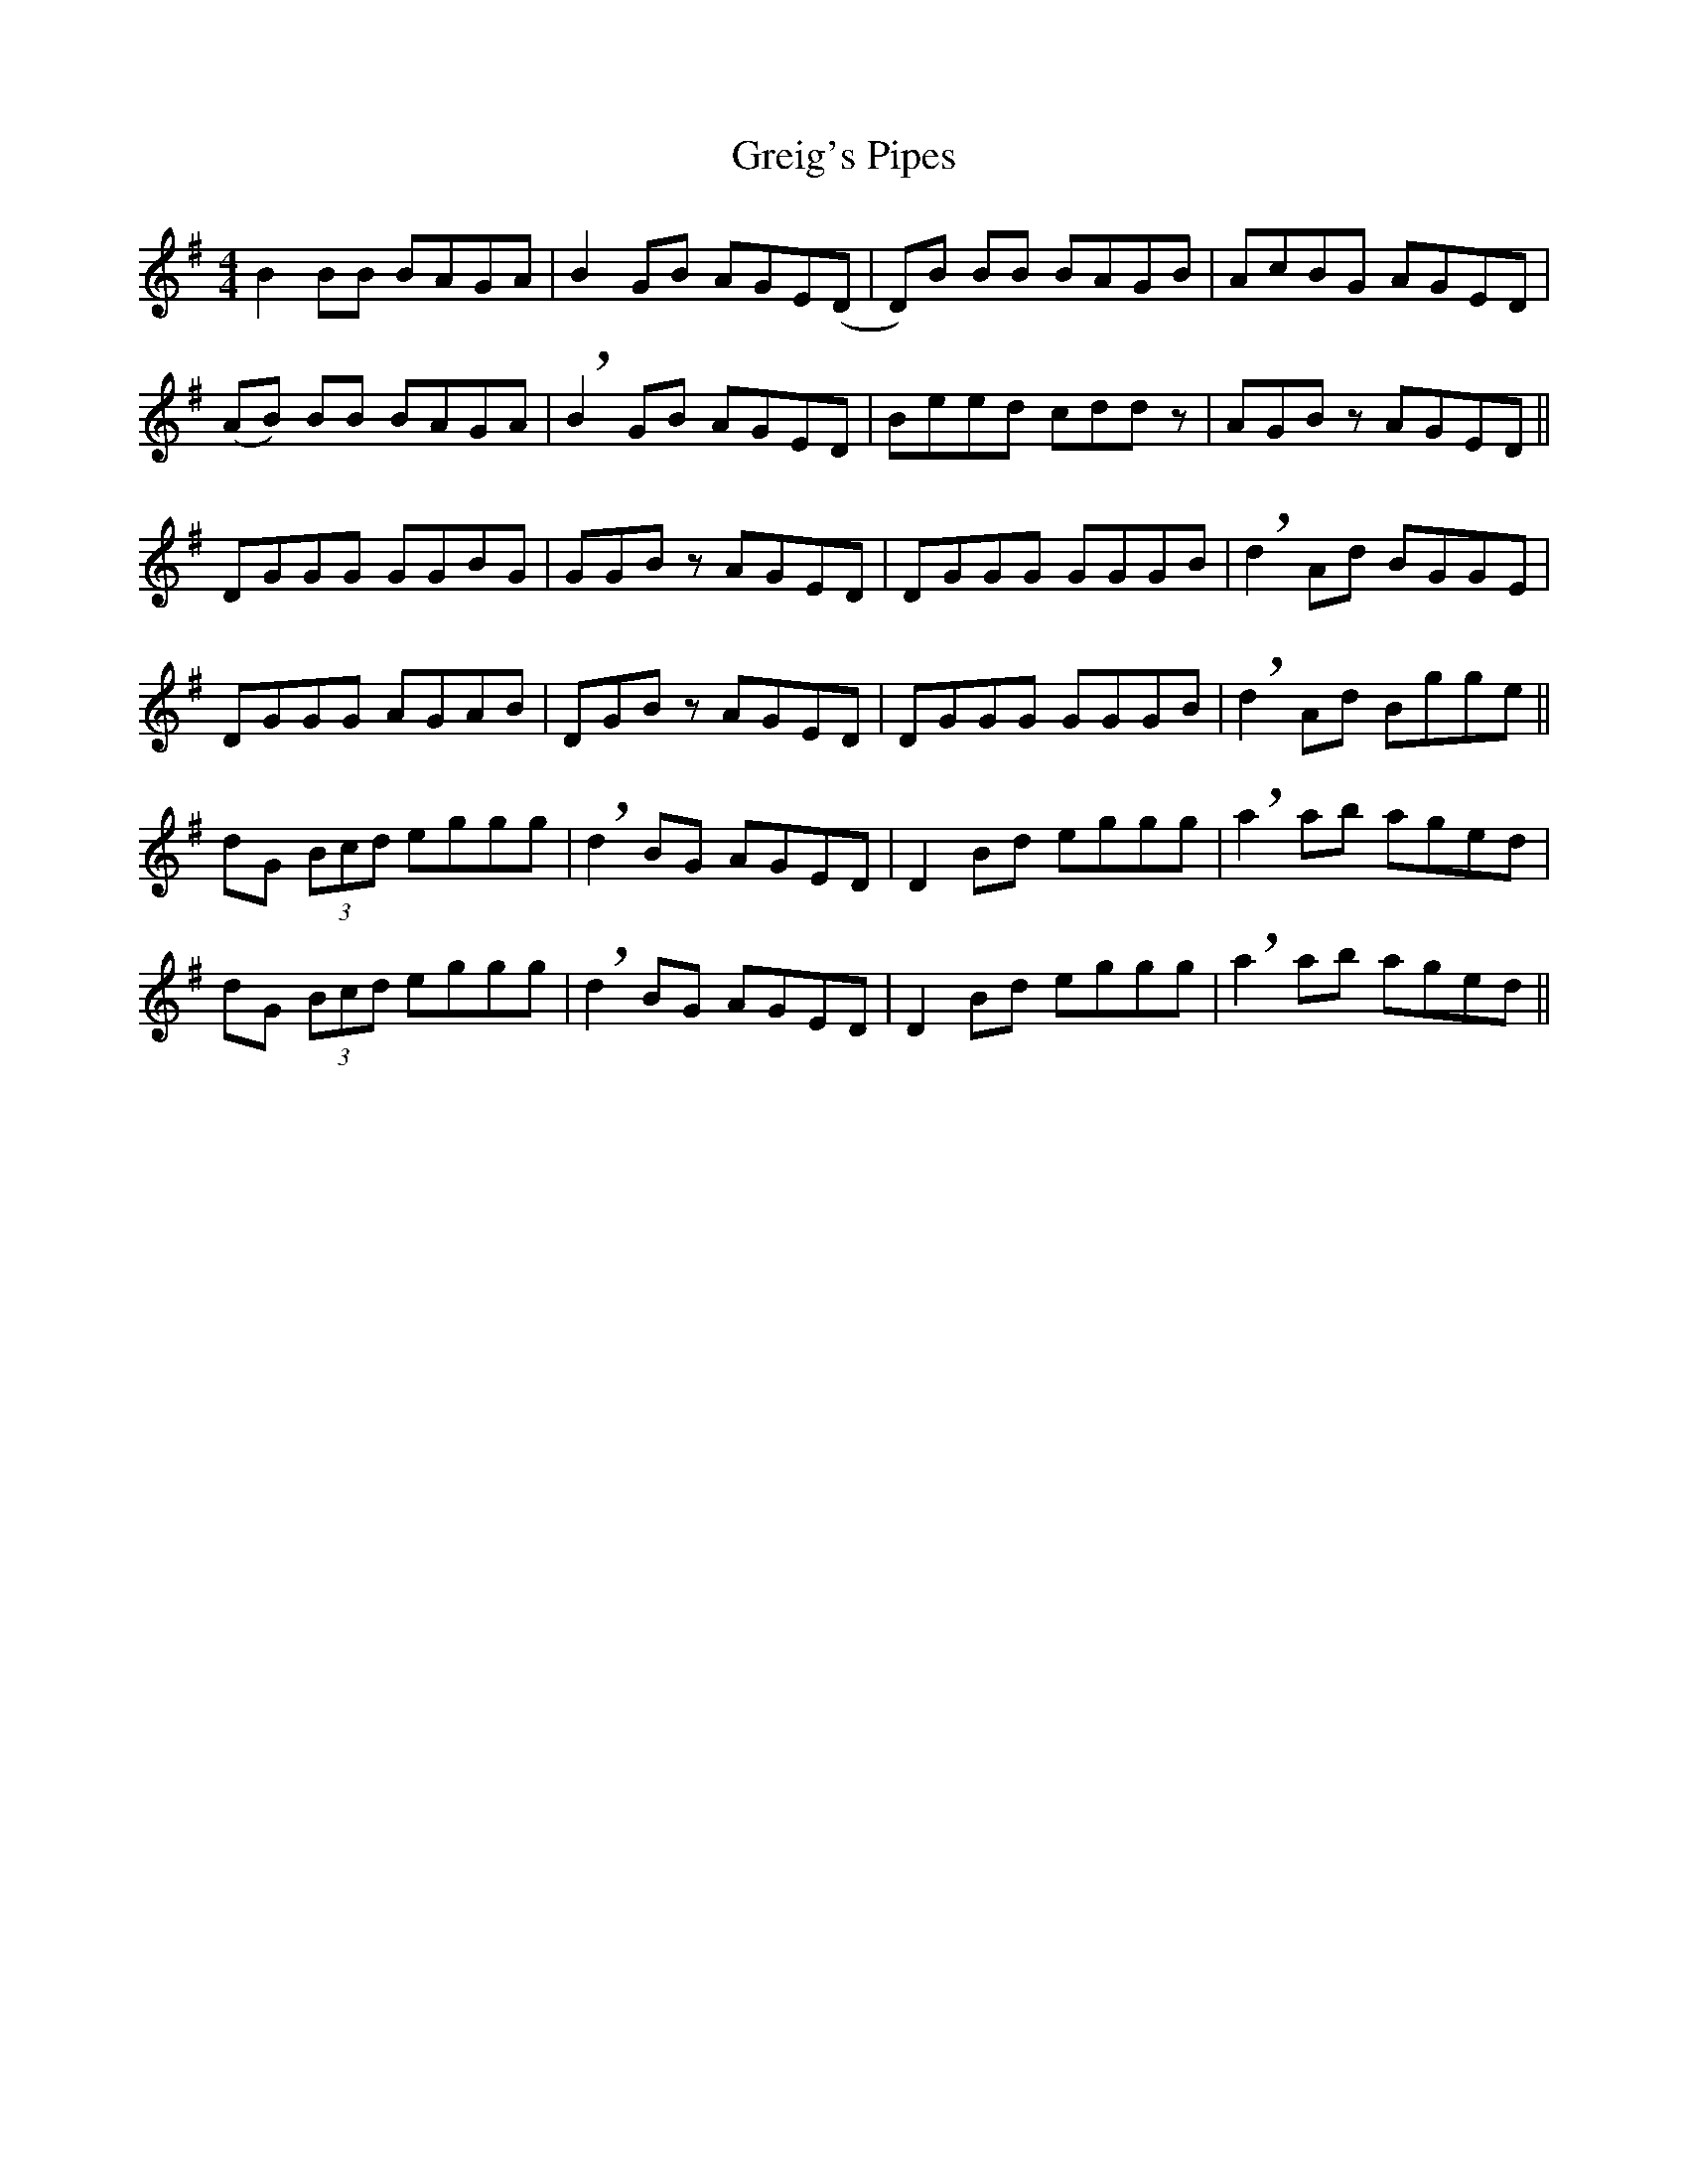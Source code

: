X: 16252
T: Greig's Pipes
R: reel
M: 4/4
K: Gmajor
B2 BB BAGA|B2 GB AGE(D|D)B BB BAGB|AcBG AGED|
(AB) BB BAGA|!breath! B2 GB AGED|Beed cddz|AGB z AGED||
DGGG GGBG|GGB z AGED|DGGG GGGB|!breath!d2 Ad BGGE|
DGGG AGAB|DGB z AGED|DGGG GGGB|!breath!d2 Ad Bgge||
dG (3Bcd eggg|!breath!d2 BG AGED|D2 Bd eggg|!breath!a2 ab aged|
dG (3Bcd eggg|!breath!d2 BG AGED|D2 Bd eggg|!breath!a2 ab aged||

